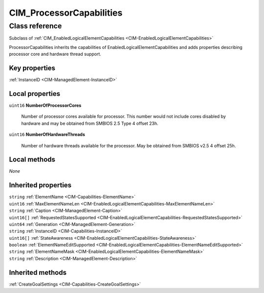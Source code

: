 .. _CIM-ProcessorCapabilities:

CIM_ProcessorCapabilities
-------------------------

Class reference
===============
Subclass of :ref:`CIM_EnabledLogicalElementCapabilities <CIM-EnabledLogicalElementCapabilities>`

ProcessorCapabilities inherits the capabilities of EnabledLogicalElementCapabilities and adds properties describing processor core and hardware thread support.


Key properties
^^^^^^^^^^^^^^

| :ref:`InstanceID <CIM-ManagedElement-InstanceID>`

Local properties
^^^^^^^^^^^^^^^^

.. _CIM-ProcessorCapabilities-NumberOfProcessorCores:

``uint16`` **NumberOfProcessorCores**

    Number of processor cores available for processor. This number would not include cores disabled by hardware and may be obtained from SMBIOS 2.5 Type 4 offset 23h.

    
.. _CIM-ProcessorCapabilities-NumberOfHardwareThreads:

``uint16`` **NumberOfHardwareThreads**

    Number of hardware threads available for the processor. May be obtained from SMBIOS v2.5 4 offset 25h.

    

Local methods
^^^^^^^^^^^^^

*None*

Inherited properties
^^^^^^^^^^^^^^^^^^^^

| ``string`` :ref:`ElementName <CIM-Capabilities-ElementName>`
| ``uint16`` :ref:`MaxElementNameLen <CIM-EnabledLogicalElementCapabilities-MaxElementNameLen>`
| ``string`` :ref:`Caption <CIM-ManagedElement-Caption>`
| ``uint16[]`` :ref:`RequestedStatesSupported <CIM-EnabledLogicalElementCapabilities-RequestedStatesSupported>`
| ``uint64`` :ref:`Generation <CIM-ManagedElement-Generation>`
| ``string`` :ref:`InstanceID <CIM-Capabilities-InstanceID>`
| ``uint16[]`` :ref:`StateAwareness <CIM-EnabledLogicalElementCapabilities-StateAwareness>`
| ``boolean`` :ref:`ElementNameEditSupported <CIM-EnabledLogicalElementCapabilities-ElementNameEditSupported>`
| ``string`` :ref:`ElementNameMask <CIM-EnabledLogicalElementCapabilities-ElementNameMask>`
| ``string`` :ref:`Description <CIM-ManagedElement-Description>`

Inherited methods
^^^^^^^^^^^^^^^^^

| :ref:`CreateGoalSettings <CIM-Capabilities-CreateGoalSettings>`

